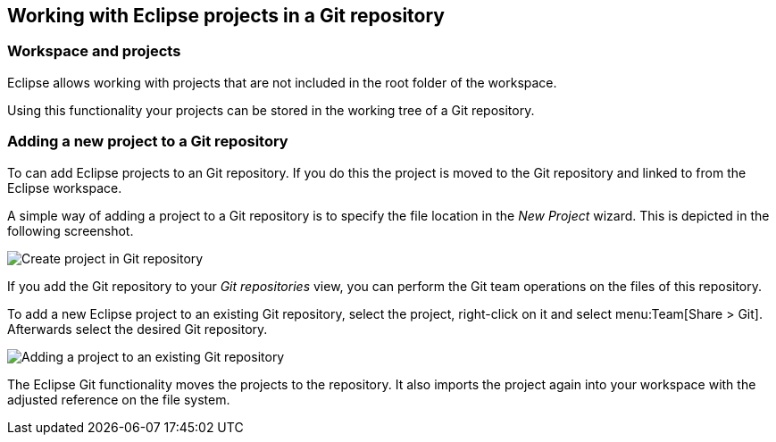 == Working with Eclipse projects in a Git repository

=== Workspace and projects

(((Eclipse Git,multi project repositories)))
Eclipse allows working with projects that are not included in the root folder of the workspace.

Using this functionality your projects can be stored in the working tree of a Git repository.

=== Adding a new project to a Git repository

To can add Eclipse projects to an Git repository. 
If you do this the project is moved to the Git repository and linked to from the Eclipse workspace.

A simple way of adding a project to a Git repository is to specify the file location in the _New Project_ wizard.
This is depicted in the following screenshot.

image::createproject_in_gitrepo10.png[Create project in Git repository]

If you add the Git repository to your _Git repositories_ view, you can perform the Git team operations on the files of this repository.

To add a new Eclipse project to an existing Git repository, select the project, right-click on it and select
menu:Team[Share > Git].
Afterwards select the desired Git repository.

image::addprojecttogitrepo10.png[Adding a project to an existing Git repository]

The Eclipse Git functionality moves the projects to the repository.
It also imports the project again into your workspace with the adjusted reference on the file system.

